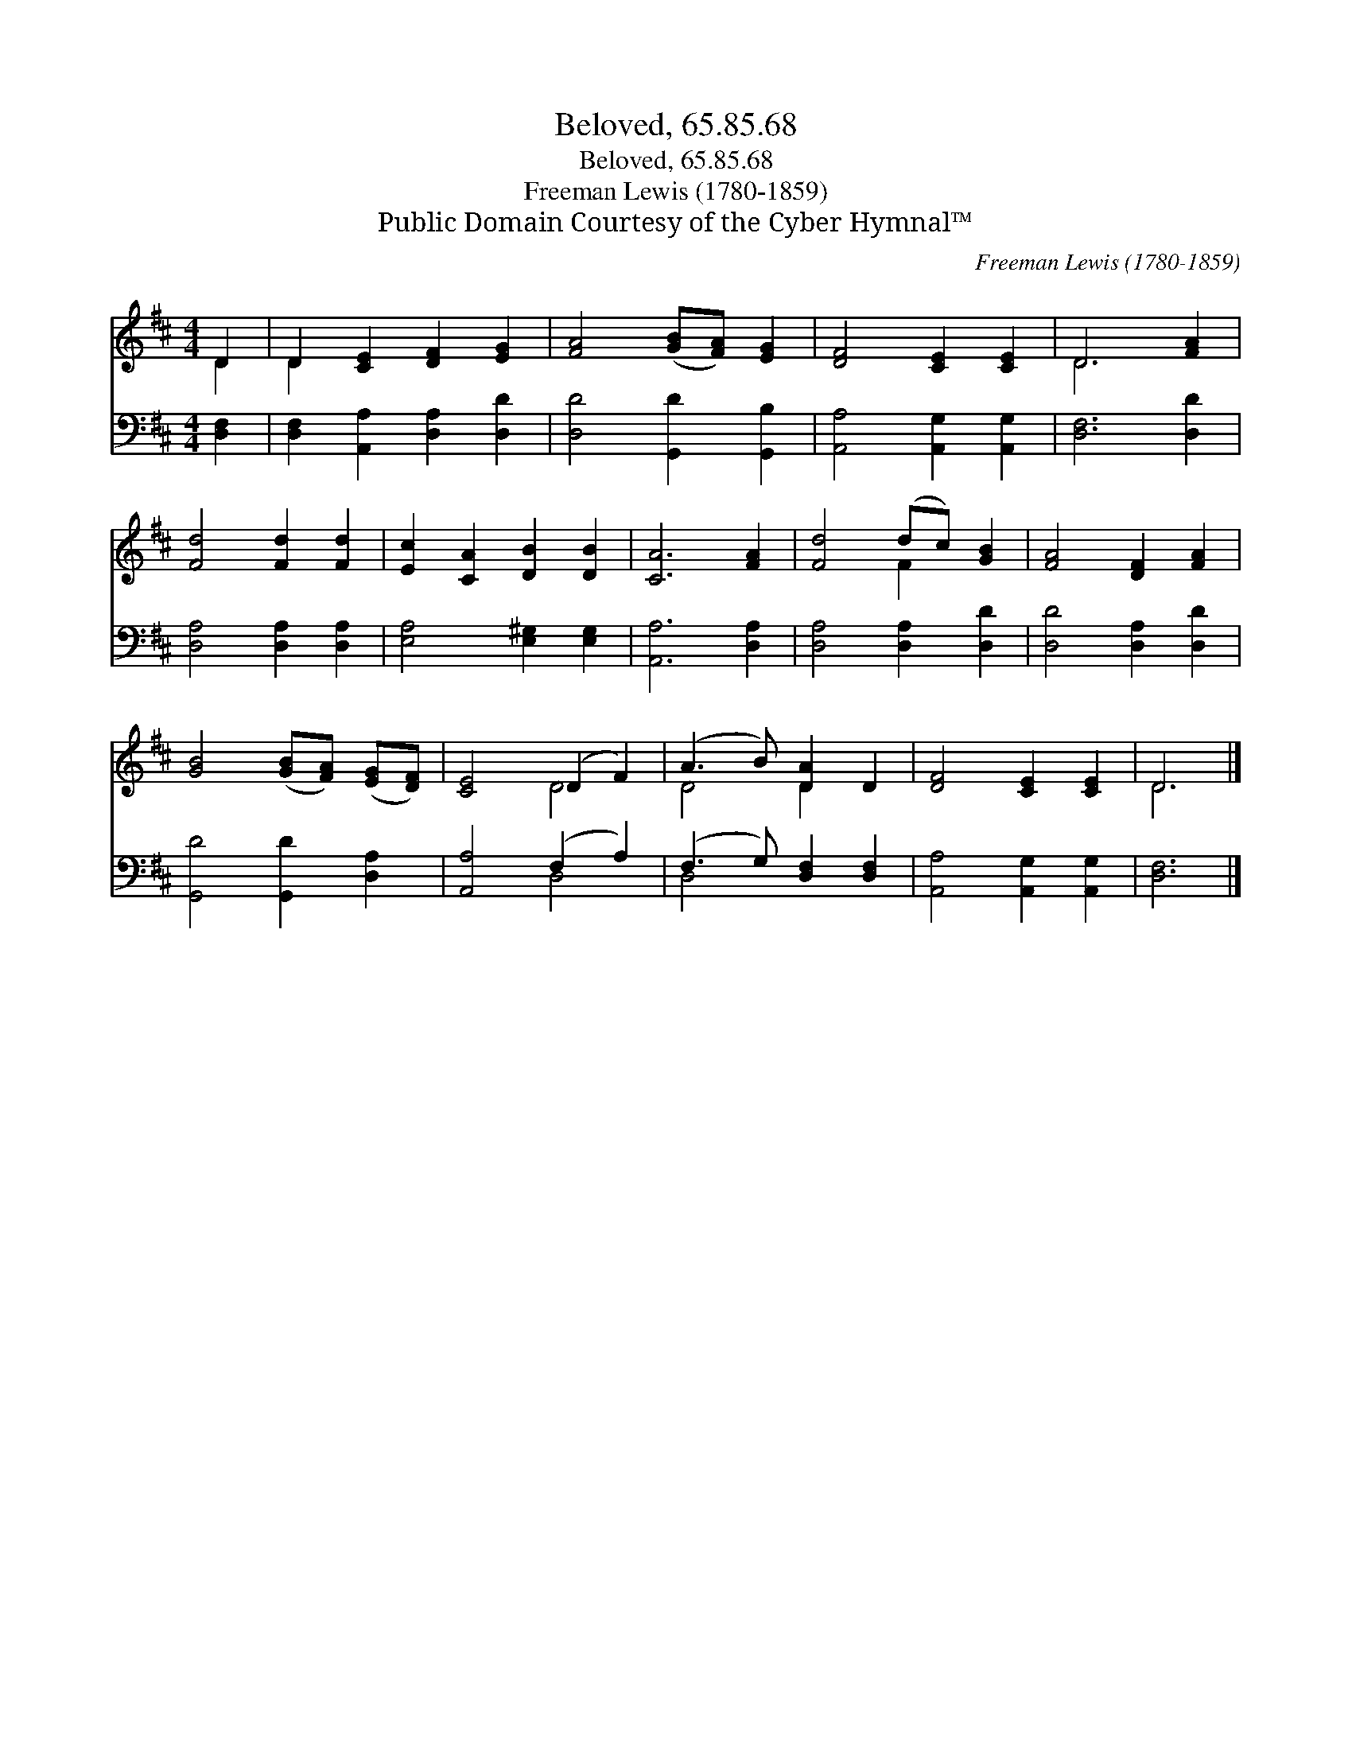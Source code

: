 X:1
T:Beloved, 65.85.68
T:Beloved, 65.85.68
T:Freeman Lewis (1780-1859)
T:Public Domain Courtesy of the Cyber Hymnal™
C:Freeman Lewis (1780-1859)
Z:Public Domain
Z:Courtesy of the Cyber Hymnal™
%%score ( 1 2 ) ( 3 4 )
L:1/8
M:4/4
K:D
V:1 treble 
V:2 treble 
V:3 bass 
V:4 bass 
V:1
 D2 | D2 [CE]2 [DF]2 [EG]2 | [FA]4 ([GB][FA]) [EG]2 | [DF]4 [CE]2 [CE]2 | D6 [FA]2 | %5
 [Fd]4 [Fd]2 [Fd]2 | [Ec]2 [CA]2 [DB]2 [DB]2 | [CA]6 [FA]2 | [Fd]4 (dc) [GB]2 | [FA]4 [DF]2 [FA]2 | %10
 [GB]4 ([GB][FA]) ([EG][DF]) | [CE]4 (D2 F2) | (A3 B) [DA]2 D2 | [DF]4 [CE]2 [CE]2 | D6 |] %15
V:2
 D2 | D2 x6 | x8 | x8 | D6 x2 | x8 | x8 | x8 | x4 F2 x2 | x8 | x8 | x4 D4 | D4 D2 x2 | x8 | D6 |] %15
V:3
 [D,F,]2 | [D,F,]2 [A,,A,]2 [D,A,]2 [D,D]2 | [D,D]4 [G,,D]2 [G,,B,]2 | [A,,A,]4 [A,,G,]2 [A,,G,]2 | %4
 [D,F,]6 [D,D]2 | [D,A,]4 [D,A,]2 [D,A,]2 | [E,A,]4 [E,^G,]2 [E,G,]2 | [A,,A,]6 [D,A,]2 | %8
 [D,A,]4 [D,A,]2 [D,D]2 | [D,D]4 [D,A,]2 [D,D]2 | [G,,D]4 [G,,D]2 [D,A,]2 | [A,,A,]4 (F,2 A,2) | %12
 (F,3 G,) [D,F,]2 [D,F,]2 | [A,,A,]4 [A,,G,]2 [A,,G,]2 | [D,F,]6 |] %15
V:4
 x2 | x8 | x8 | x8 | x8 | x8 | x8 | x8 | x8 | x8 | x8 | x4 D,4 | D,4 x4 | x8 | x6 |] %15

